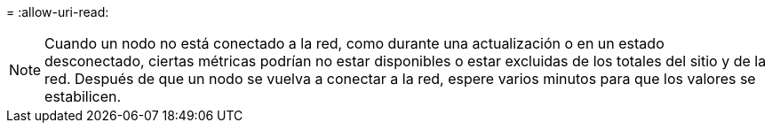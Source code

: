= 
:allow-uri-read: 



NOTE: Cuando un nodo no está conectado a la red, como durante una actualización o en un estado desconectado, ciertas métricas podrían no estar disponibles o estar excluidas de los totales del sitio y de la red.  Después de que un nodo se vuelva a conectar a la red, espere varios minutos para que los valores se estabilicen.
